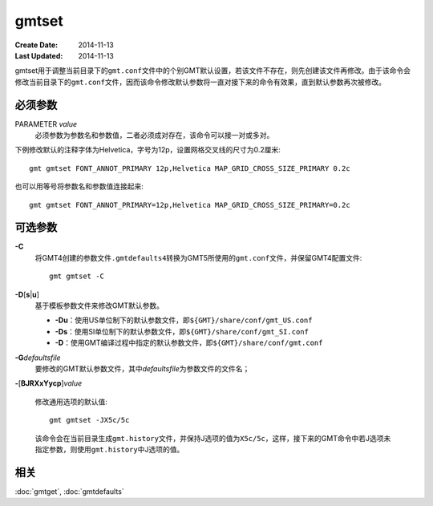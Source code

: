 .. index:: !gmtset

gmtset
======

:Create Date: 2014-11-13
:Last Updated: 2014-11-13

gmtset用于调整当前目录下的\ ``gmt.conf``\ 文件中的个别GMT默认设置，若该文件不存在，则先创建该文件再修改。由于该命令会修改当前目录下的\ ``gmt.conf``\ 文件，因而该命令修改默认参数将一直对接下来的命令有效果，直到默认参数再次被修改。

必须参数
--------

PARAMETER *value*
    必须参数为\ ``参数名``\ 和\ ``参数值``\ ，二者必须成对存在，该命令可以接一对或多对。


下例修改默认的注释字体为Helvetica，字号为12p，设置网格交叉线的尺寸为0.2厘米::

   gmt gmtset FONT_ANNOT_PRIMARY 12p,Helvetica MAP_GRID_CROSS_SIZE_PRIMARY 0.2c

也可以用等号将参数名和参数值连接起来::

   gmt gmtset FONT_ANNOT_PRIMARY=12p,Helvetica MAP_GRID_CROSS_SIZE_PRIMARY=0.2c


可选参数
--------

**-C**
    将GMT4创建的参数文件\ ``.gmtdefaults4``\ 转换为GMT5所使用的\ ``gmt.conf``\ 文件，并保留GMT4配置文件::

        gmt gmtset -C

**-D**\ [**s**\ \|\ **u**]
    基于模板参数文件来修改GMT默认参数。

    - **-Du**\ ：使用US单位制下的默认参数文件，即\ ``${GMT}/share/conf/gmt_US.conf``\
    - **-Ds**\ ：使用SI单位制下的默认参数文件，即\ ``${GMT}/share/conf/gmt_SI.conf``\
    - **-D**\ ：使用GMT编译过程中指定的默认参数文件，即\ ``${GMT}/share/conf/gmt.conf``\

**-G**\ *defaultsfile*
    要修改的GMT默认参数文件，其中\ *defaultsfile*\ 为参数文件的文件名；

**-**\ [**BJRXxYycp**]\ *value*

    修改通用选项的默认值::

        gmt gmtset -JX5c/5c

    该命令会在当前目录生成\ ``gmt.history``\ 文件，并保持J选项的值为\ ``X5c/5c``\ ，这样，接下来的GMT命令中若J选项未指定参数，则使用\ ``gmt.history``\ 中J选项的值。

相关
----

:doc:`gmtget`, :doc:`gmtdefaults`
